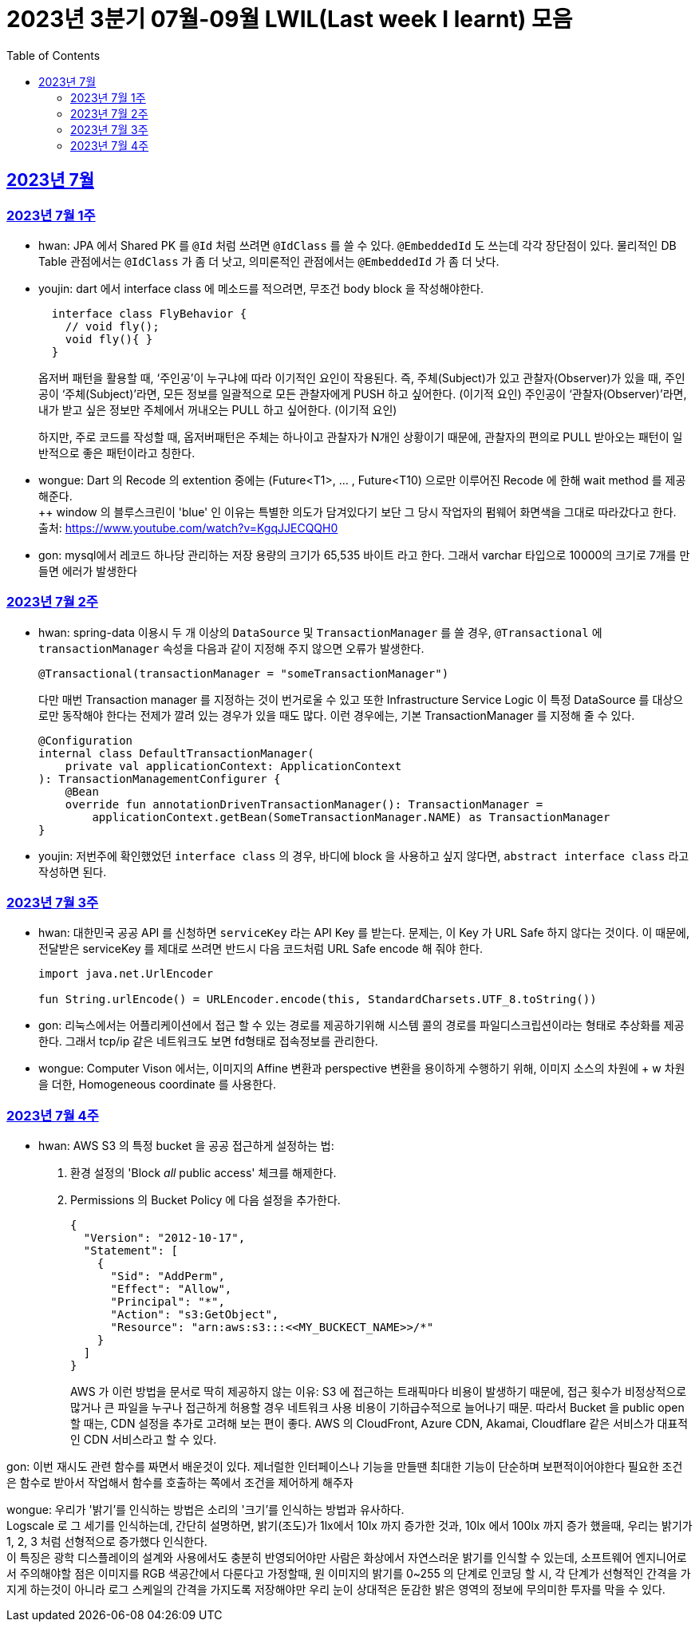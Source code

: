 = 2023년 3분기 07월-09월 LWIL(Last week I learnt) 모음
// Metadata:
:description: Last Week I Learnt
:keywords: study, til, lwil
// Settings:
:doctype: book
:toc: left
:toclevels: 4
:sectlinks:
:icons: font

[[section-202307]]
== 2023년 7월

[[section-202307-W1]]
=== 2023년 7월 1주
- hwan: JPA 에서 Shared PK 를 `@Id` 처럼 쓰려면 `@IdClass` 를 쓸 수 있다. `@EmbeddedId` 도 쓰는데 각각 장단점이 있다. 물리적인 DB Table 관점에서는 `@IdClass` 가 좀 더 낫고, 의미론적인 관점에서는 `@EmbeddedId` 가 좀 더 낫다.

- youjin: dart 에서 interface class 에 메소드를 적으려면, 무조건 body block 을 작성해야한다.
+
[source, dart]
----
  interface class FlyBehavior {
    // void fly();
    void fly(){ }
  }
----
+
옵저버 패턴을 활용할 때, ‘주인공’이 누구냐에 따라 이기적인 요인이 작용된다.
즉, 주체(Subject)가 있고 관찰자(Observer)가 있을 때, 
주인공이 ‘주체(Subject)’라면, 모든 정보를 일괄적으로 모든 관찰자에게 PUSH 하고 싶어한다. (이기적 요인)
주인공이 ‘관찰자(Observer)’라면, 내가 받고 싶은 정보만 주체에서 꺼내오는 PULL 하고 싶어한다. (이기적 요인)
+
하지만, 주로 코드를 작성할 때, 옵저버패턴은 주체는 하나이고 관찰자가 N개인 상황이기 때문에, 관찰자의 편의로 PULL 받아오는 패턴이 일반적으로 좋은 패턴이라고 칭한다.

- wongue: Dart 의 Recode 의 extention 중에는 (Future<T1>, ... , Future<T10) 으로만 이루어진 Recode 에 한해 wait method 를 제공해준다. +
++ window 의 블루스크린이 'blue' 인 이유는 특별한 의도가 담겨있다기 보단 그 당시 작업자의 펌웨어 화면색을 그대로 따라갔다고 한다. +
출처: https://www.youtube.com/watch?v=KgqJJECQQH0

- gon: mysql에서 레코드 하나당 관리하는 저장 용량의 크기가  65,535 바이트 라고 한다.
그래서 varchar 타입으로 10000의 크기로 7개를 만들면 에러가 발생한다

[[section-202307-W2]]
=== 2023년 7월 2주
- hwan: spring-data 이용시 두 개 이상의 `DataSource` 및 `TransactionManager` 를 쓸 경우, `@Transactional` 에 `transactionManager` 속성을 다음과 같이 지정해 주지 않으면 오류가 발생한다. +
+
[source, kotlin]
----
@Transactional(transactionManager = "someTransactionManager")
----
+
다만 매번 Transaction manager 를 지정하는 것이 번거로울 수 있고 또한 Infrastructure Service Logic 이 특정 DataSource 를 대상으로만 동작해야 한다는 전제가 깔려 있는 경우가 있을 때도 많다. 이런 경우에는, 기본 TransactionManager 를 지정해 줄 수 있다. +
+
[source, kotlin]
----
@Configuration
internal class DefaultTransactionManager(
    private val applicationContext: ApplicationContext
): TransactionManagementConfigurer {
    @Bean
    override fun annotationDrivenTransactionManager(): TransactionManager =
        applicationContext.getBean(SomeTransactionManager.NAME) as TransactionManager
}
----
- youjin: 저번주에 확인했었던 `interface class` 의 경우, 바디에 block 을 사용하고 싶지 않다면, `abstract interface class` 라고 작성하면 된다.

[[section-202307-W3]]
=== 2023년 7월 3주
- hwan: 대한민국 공공 API 를 신청하면 `serviceKey` 라는 API Key 를 받는다. 문제는, 이 Key 가 URL Safe 하지 않다는 것이다. 이 때문에, 전달받은 serviceKey 를 제대로 쓰려면 반드시 다음 코드처럼 URL Safe encode 해 줘야 한다.
+
[source, kotlin]
----
import java.net.UrlEncoder

fun String.urlEncode() = URLEncoder.encode(this, StandardCharsets.UTF_8.toString())
----

- gon: 리눅스에서는 어플리케이션에서 접근 할 수 있는 경로를 제공하기위해 시스템 콜의 경로를 파일디스크립션이라는 형태로 추상화를 제공한다.
그래서 tcp/ip 같은 네트워크도 보면 fd형태로 접속정보를 관리한다.

- wongue: Computer Vison 에서는, 이미지의 Affine 변환과 perspective 변환을 용이하게 수행하기 위해, 이미지 소스의 차원에 + w 차원을 더한, Homogeneous coordinate 를 사용한다.

[[section-202307-W4]]
=== 2023년 7월 4주
- hwan: AWS S3 의 특정 bucket 을 공공 접근하게 설정하는 법:
+
. 환경 설정의 'Block _all_ public access' 체크를 해제한다.
+
. Permissions 의 Bucket Policy 에 다음 설정을 추가한다.
+
[source, javascript]
----
{
  "Version": "2012-10-17",
  "Statement": [
    {
      "Sid": "AddPerm",
      "Effect": "Allow",
      "Principal": "*",
      "Action": "s3:GetObject",
      "Resource": "arn:aws:s3:::<<MY_BUCKECT_NAME>>/*"
    }
  ]
}
----
+
AWS 가 이런 방법을 문서로 딱히 제공하지 않는 이유: S3 에 접근하는 트래픽마다 비용이 발생하기 때문에, 접근 횟수가 비정상적으로 많거나 큰 파일을 누구나 접근하게 허용할 경우 네트워크 사용 비용이 기하급수적으로 늘어나기 때문. 따라서 Bucket 을 public open 할 때는, CDN 설정을 추가로 고려해 보는 편이 좋다. AWS 의 CloudFront, Azure CDN, Akamai, Cloudflare 같은 서비스가 대표적인 CDN 서비스라고 할 수 있다.

gon: 이번 재시도 관련 함수를 짜면서 배운것이 있다.
제너럴한 인터페이스나 기능을 만들땐 최대한 기능이 단순하며 보편적이어야한다 
필요한 조건은 함수로 받아서 작업해서 함수를 호출하는 쪽에서 조건을 제어하게 해주자

wongue: 우리가 '밝기'를 인식하는 방법은 소리의 '크기'를 인식하는 방법과 유사하다. +
Logscale 로 그 세기를 인식하는데, 간단히 설명하면, 밝기(조도)가 1lx에서 10lx 까지 증가한 것과, 10lx 에서 100lx 까지 증가 했을때, 우리는 밝기가 1, 2, 3 처럼 선형적으로 증가했다 인식한다. +
이 특징은 광학 디스플레이의 설계와 사용에서도 충분히 반영되어야만 사람은 화상에서 자연스러운 밝기를 인식할 수 있는데,
소프트웨어 엔지니어로서 주의해야할 점은 이미지를 RGB 색공간에서 다룬다고 가정할때, 원 이미지의 밝기를 0~255 의 단계로 인코딩 할 시, 각 단계가 선형적인 간격을 가지게 하는것이 아니라 로그 스케일의 간격을 가지도록 저장해야만 우리 눈이 상대적은 둔감한 밝은 영역의 정보에 무의미한 투자를 막을 수 있다.
